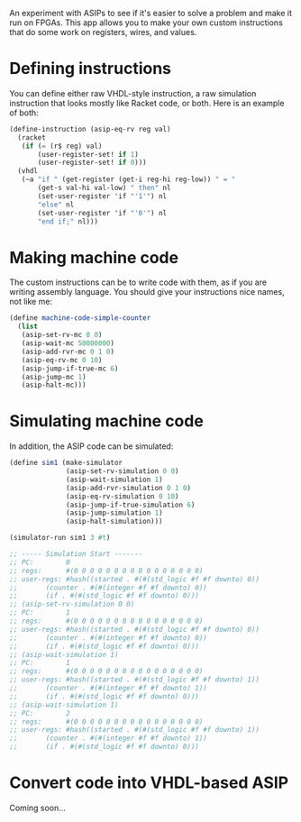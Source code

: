 An experiment with ASIPs to see if it's easier to solve a problem and make it run on FPGAs.
This app allows you to make your own custom instructions that do some work on registers, wires, and values.

* Defining instructions
You can define either raw VHDL-style instruction, a raw simulation instruction that looks mostly like Racket code, or both.
Here is an example of both:

#+BEGIN_SRC scheme
  (define-instruction (asip-eq-rv reg val)
    (racket
     (if (= (r$ reg) val)
         (user-register-set! if 1)
         (user-register-set! if 0)))
    (vhdl
     (~a "if " (get-register (get-i reg-hi reg-low)) " = "
         (get-s val-hi val-low) " then" nl
         (set-user-register 'if "'1'") nl
         "else" nl
         (set-user-register 'if "'0'") nl
         "end if;" nl)))
#+END_SRC

* Making machine code
The custom instructions can be to write code with them, as if you are writing assembly language.
You should give your instructions nice names, not like me:
#+BEGIN_SRC scheme
(define machine-code-simple-counter
  (list
   (asip-set-rv-mc 0 0)
   (asip-wait-mc 50000000)
   (asip-add-rvr-mc 0 1 0)
   (asip-eq-rv-mc 0 10)
   (asip-jump-if-true-mc 6)
   (asip-jump-mc 1)
   (asip-halt-mc)))
#+END_SRC

* Simulating machine code
In addition, the ASIP code can be simulated:

#+BEGIN_SRC scheme
  (define sim1 (make-simulator
                (asip-set-rv-simulation 0 0)
                (asip-wait-simulation 1)
                (asip-add-rvr-simulation 0 1 0)
                (asip-eq-rv-simulation 0 10)
                (asip-jump-if-true-simulation 6)
                (asip-jump-simulation 1)
                (asip-halt-simulation)))

  (simulator-run sim1 3 #t)

  ;; ----- Simulation Start -------
  ;; PC:        0
  ;; regs:      #(0 0 0 0 0 0 0 0 0 0 0 0 0 0 0 0)
  ;; user-regs: #hash((started . #(#(std_logic #f #f downto) 0))
  ;;       (counter . #(#(integer #f #f downto) 0))
  ;;       (if . #(#(std_logic #f #f downto) 0)))
  ;; (asip-set-rv-simulation 0 0)
  ;; PC:        1
  ;; regs:      #(0 0 0 0 0 0 0 0 0 0 0 0 0 0 0 0)
  ;; user-regs: #hash((started . #(#(std_logic #f #f downto) 0))
  ;;       (counter . #(#(integer #f #f downto) 0))
  ;;       (if . #(#(std_logic #f #f downto) 0)))
  ;; (asip-wait-simulation 1)
  ;; PC:        1
  ;; regs:      #(0 0 0 0 0 0 0 0 0 0 0 0 0 0 0 0)
  ;; user-regs: #hash((started . #(#(std_logic #f #f downto) 1))
  ;;       (counter . #(#(integer #f #f downto) 1))
  ;;       (if . #(#(std_logic #f #f downto) 0)))
  ;; (asip-wait-simulation 1)
  ;; PC:        2
  ;; regs:      #(0 0 0 0 0 0 0 0 0 0 0 0 0 0 0 0)
  ;; user-regs: #hash((started . #(#(std_logic #f #f downto) 1))
  ;;       (counter . #(#(integer #f #f downto) 1))
  ;;       (if . #(#(std_logic #f #f downto) 0)))
#+END_SRC

* Convert code into VHDL-based ASIP
Coming soon...
